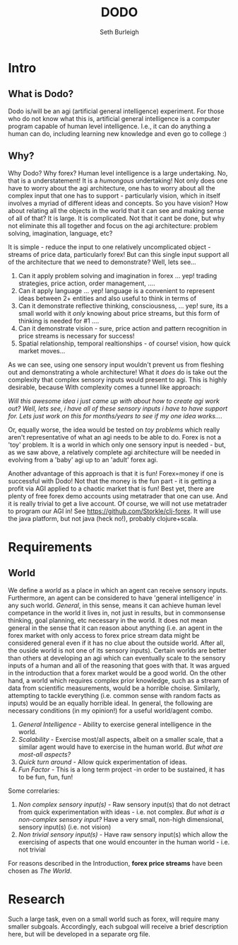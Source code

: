 #+TITLE: DODO
#+Author: Seth Burleigh
#+Date: 
#+Options: toc:nil
#+LaTeX_HEADER: \usepackage{amsmath}
#+LaTeX_HEADER: \usepackage{subfigure}
#+LaTeX_CLASS: smarticle
#+LaTeX_HEADER: \usepackage{courier}
#+LaTeX_HEADER: \usepackage{libertine}
#+LaTeX_HEADER: \usepackage{sectsty}
#+LaTeX_HEADER: \sectionfont{\normalfont\scshape}
#+LaTeX_HEADER: \subsectionfont{\normalfont\itshape}

\newpage
\setcounter{tocdepth}{3}
\tableofcontents
\newpage

* Intro
** What is Dodo?
Dodo is/will be an agi (artificial general intelligence) experiment. For those
who do not know what this is, artificial general intelligence is a computer
program capable of human level intelligence. I.e., it can do anything a human can do,
including learning new knowledge and even go to college :) 

** Why? 
Why Dodo? Why forex? Human level intelligence is a large undertaking. No, that
is a understatement! It is a /humongous/ undertaking! Not only does one have to
worry about the agi architecture, one has to worry about all the complex input that one
has to support - particularly vision, which in itself involves
a myriad of different ideas and concepts. So you have vision? How about relating all the objects in the world that it can see
and making sense of all of that? It is large. It is complicated. Not that it cant be done, but why not eliminate this all 
together and focus on the agi architecture: problem solving, imagination, language, etc? 

It is simple - reduce the input to one relatively uncomplicated object - streams of price data, particularly forex! But can this single input
support all of the architecture that we need to demonstrate? Well, lets see...
1. Can it apply problem solving and imagination in forex ... yep! trading strategies, price action, order management, ....
2. Can it apply language ... yep! language is a convenient to represent ideas between 2+ entities and also useful to think in terms of
3. Can it demonstrate reflective thinking, consciousness, ... yep! sure, its a small world with it /only/ knowing about price streams, but this form of thinking is needed for #1 ....
4. Can it demonstrate vision - sure, price action and pattern recognition in price streams is necessary for success!
5. Spatial relationship, temporal realtionships - of course! vision, how quick market moves...

As we can see, using one sensory input wouldn't prevent us from fleshing out and demonstrating a whole architecture! What it /does/ do is take out the complexity
that complex sensory inputs would present to agi. This is highly desirable, because With complexity comes a tunnel like approach: \\


/Will this awesome idea i just came up with about how to create agi work out?/
/Well, lets see, i have all of these sensory inputs i have to have support for. Lets just work on this for months/years to see if my one idea works..../ \\
 

Or, equally worse, the idea would be tested on /toy problems/ which really aren't representative of what an agi needs to be able to do. Forex is not a 'toy'
problem. It is a world in which only one sensory input is needed - but, as we saw above, a relatively complete agi architecture will be needed
in evolving from a 'baby' agi up to an 'adult' forex agi. 

Another advantage of this approach is that it is fun! Forex=money if one is successful with Dodo! Not that the money is the fun part - it is getting a profit via AGI
applied to a chaotic market that is fun! Best yet, there are plenty of free forex demo accounts using metatrader that one can use. And it is really trivial to get 
a live account. Of course, we will not use metatrader to program our AGI in! See [[https://github.com/Storkle/clj-forex]]. 
It will use the java platform, but not java (heck no!), probably clojure+scala. 

* Requirements
** World
We define a /world/ as a place in which an agent can receive sensory inputs. Furthermore, an agent 
can be considered to have 'general intelligence' in any such world. /General/, in this sense, means it can achieve human level competance in the world it lives
in, not just in results, but in commonsense thinking, goal planning, etc necessary in the world.
It does not mean general in the sense that it can reason about anything (i.e. an agent in the forex market with only access to forex price stream data
might be considered general even if it has no clue about the outside world. After all, the ouside world is not one of its sensory inputs). Certain worlds are
better than others at developing an agi which can eventually scale to the sensory inputs of a human and all of the reasoning that goes with that. It was argued
in the introduction that a forex market would be a good world. On the other hand, a world which requires complex prior knowledge, such as a stream of data 
from scientific measurements, would be a horrible choise. Similarly, attempting to tackle everything (i.e. common sense with random facts
as inputs) would be an equally horrible ideal. In general, the following are necessary conditions (in my opinion!) for a useful world/agent combo.

1. /General Intelligence/ - Ability to exercise  general intelligence in the world. 
2. /Scalability/ - Exercise most/all aspects, albeit on a smaller scale, that a similar agent would have to exercise in the human world. /But what are most-all aspects?/
3. /Quick turn around/ - Allow quick experimentation of ideas. 
4. /Fun Factor/ - This is a long term project -in order to be sustained, it has to be fun, fun, fun!

Some correlaries:  
 
1. /Non complex sensory input(s)/ - Raw sensory input(s) that do not detract from quick experimentation with ideas - i.e. not complex. /But what is a non-complex sensory input?/
   Have a very small, non-high dimensional, sensory input(s) (i.e. not vision)
2. /Non trivial sensory input(s)/ -  Have raw sensory input(s) which allow the exercising of aspects that one would encounter in the human world - i.e. not trivial 

For reasons described in the Introduction, *forex price streams* have been chosen as /The World/.
 
* Research
Such a large task, even on a small world such as forex, will require many smaller subgoals. 
Accordingly, each subgoal will receive a brief description here, but will be developed in a separate org file. 



